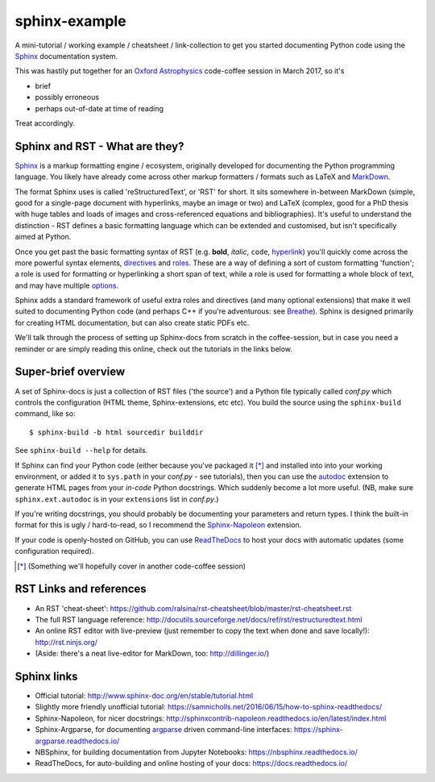 sphinx-example
==============

A mini-tutorial / working example / cheatsheet / link-collection to get you
started documenting Python code using the Sphinx_ documentation system.

This was hastily put together for an `Oxford Astrophysics`_ code-coffee
session in March 2017, so it's

- brief
- possibly erroneous
- perhaps out-of-date at time of reading

Treat accordingly.

Sphinx and RST - What are they?
-------------------------------
Sphinx_ is a markup formatting engine / ecosystem, originally
developed for documenting the Python programming language.
You likely have already
come across other markup formatters / formats such as LaTeX and MarkDown_.

The format Sphinx uses is called 'reStructuredText', or 'RST' for short.
It sits somewhere in-between MarkDown (simple, good for a single-page document
with hyperlinks, maybe an image or two) and LaTeX (complex, good for a PhD
thesis with huge tables and loads of images and cross-referenced equations
and bibliographies). It's useful to understand the distinction - RST defines
a basic formatting language which can be extended and customised, but isn't
specifically aimed at Python.

Once you get past the basic formatting syntax of RST (e.g. **bold**, *italic*,
``code``, `hyperlink <https://www.youtube.com/watch?v=dQw4w9WgXcQ>`_)
you'll quickly come across the more powerful syntax elements, directives_
and roles_. These are a way of defining a sort of custom formatting 'function';
a role is used for formatting or hyperlinking a short span of text, while a
role is used for formatting a whole block of text, and may have multiple
`options <directives_>`_.

Sphinx adds a standard framework of useful extra roles and directives
(and many optional extensions) that make it well suited to documenting Python
code (and perhaps C++ if you're adventurous: see Breathe_).
Sphinx is designed primarily for creating HTML
documentation, but can also create static PDFs etc.

We'll talk through the process of setting up Sphinx-docs from scratch in the
coffee-session, but in case you need a reminder or are simply reading this
online, check out the tutorials in the links below.

Super-brief overview
--------------------
A set of Sphinx-docs is just a collection of RST files
('the source') and a Python file typically called *conf.py* which controls
the configuration (HTML theme, Sphinx-extensions, etc etc). You build the
source using the ``sphinx-build`` command, like so::

    $ sphinx-build -b html sourcedir builddir

See ``sphinx-build --help`` for details.

If Sphinx can find your Python code (either because you've packaged it [*]_ and
installed into into your working environment, or added it to ``sys.path``
in your *conf.py* - see tutorials), then you can use the autodoc_ extension
to generate HTML pages from your *in-code* Python docstrings. Which suddenly
become a lot more useful. (NB, make sure ``sphinx.ext.autodoc`` is in your
``extensions`` list in *conf.py*.)

If you're writing docstrings, you should probably be documenting your parameters
and return types. I think the built-in format for this is ugly / hard-to-read,
so I recommend the Sphinx-Napoleon_ extension.

If your code is openly-hosted on GitHub, you can use ReadTheDocs_ to host your
docs with automatic updates (some configuration required).

.. [*] (Something we'll hopefully cover in another code-coffee session)



RST Links and references
------------------------
- An RST 'cheat-sheet': https://github.com/ralsina/rst-cheatsheet/blob/master/rst-cheatsheet.rst
- The full RST language reference: http://docutils.sourceforge.net/docs/ref/rst/restructuredtext.html
- An online RST editor with live-preview (just remember to copy the text when
  done and save locally!): http://rst.ninjs.org/
- (Aside: there's a neat live-editor for MarkDown, too: http://dillinger.io/)

Sphinx links
------------
- Official tutorial: http://www.sphinx-doc.org/en/stable/tutorial.html
- Slightly more friendly unofficial tutorial: https://samnicholls.net/2016/06/15/how-to-sphinx-readthedocs/
- Sphinx-Napoleon, for nicer docstrings: http://sphinxcontrib-napoleon.readthedocs.io/en/latest/index.html
- Sphinx-Argparse, for documenting argparse_ driven command-line interfaces: https://sphinx-argparse.readthedocs.io/
- NBSphinx, for building documentation from Jupyter Notebooks: https://nbsphinx.readthedocs.io/
- ReadTheDocs, for auto-building and online hosting of your docs: https://docs.readthedocs.io/

.. _argparse: https://docs.python.org/3/library/argparse.html
.. _autodoc: http://www.sphinx-doc.org/en/stable/ext/autodoc.html
.. _Breathe: http://breathe.readthedocs.io/
.. _directives: http://www.sphinx-doc.org/en/1.5.1/glossary.html#term-directive
.. _MarkDown: http://daringfireball.net/projects/markdown/syntax
.. _Oxford Astrophysics: http://www2.physics.ox.ac.uk/research/astrophysics
.. _ReadTheDocs: https://docs.readthedocs.io/
.. _roles: http://www.sphinx-doc.org/en/1.5.1/glossary.html#term-role
.. _Sphinx-Napoleon: http://sphinxcontrib-napoleon.readthedocs.io/en/latest/
.. _Sphinx: http://www.sphinx-doc.org/
